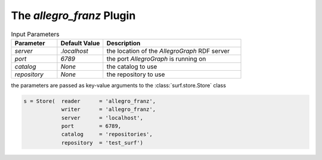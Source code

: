 The `allegro_franz` Plugin
--------------------------

.. csv-table:: Input Parameters
    :header: "Parameter", "Default Value", "Description"
    :widths: 20, 20, 60
    
    `server`, `.localhost`, the location of the `AllegroGraph` RDF server
    `port`, `6789`, the port `AllegroGraph` is running on
    `catalog`, `None`, the catalog to use
    `repository`, `None`, the repository to use
    
the parameters are passed as key-value arguments to the :class:`surf.store.Store` class

.. code-block:: python

    s = Store(  reader      = 'allegro_franz',
                writer      = 'allegro_franz',
                server      = 'localhost',
                port        = 6789,
                catalog     = 'repositories',
                repository  = 'test_surf')
        